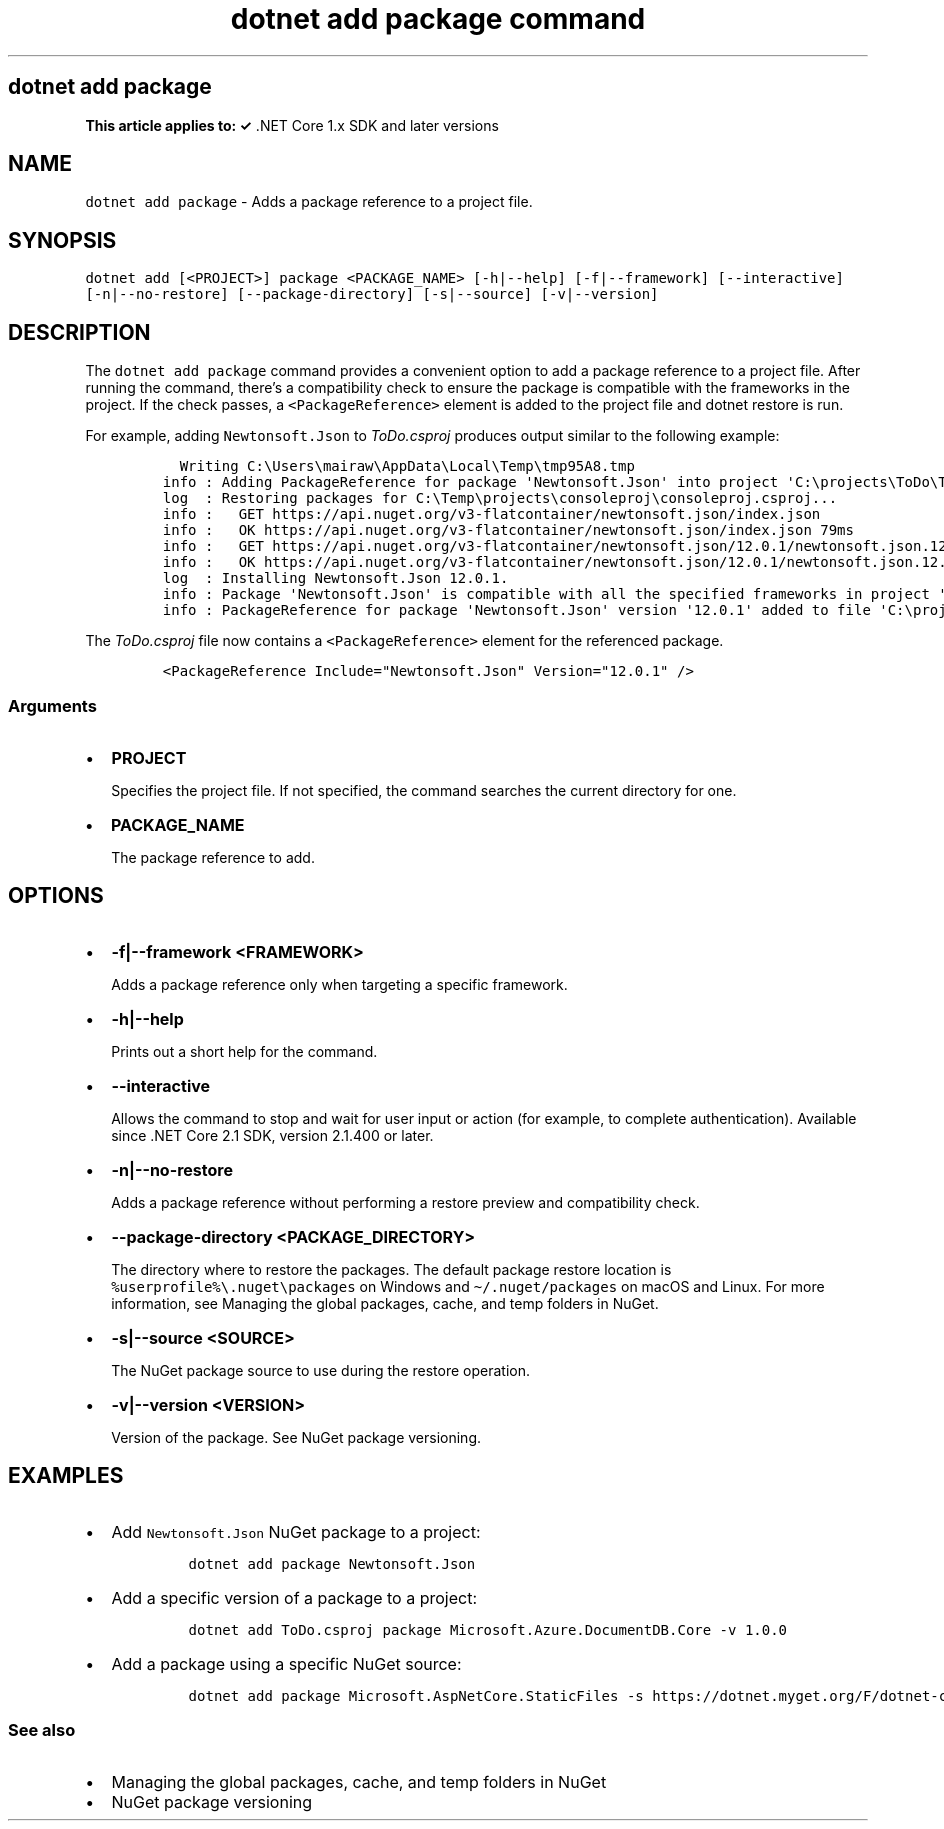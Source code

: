 .\" Automatically generated by Pandoc 2.7.2
.\"
.TH "dotnet add package command" "1" "" "" ".NET Core"
.hy
.SH dotnet add package
.PP
\f[B]This article applies to: \[OK]\f[R] .NET Core 1.x SDK and later versions
.SH NAME
.PP
\f[C]dotnet add package\f[R] - Adds a package reference to a project file.
.SH SYNOPSIS
.PP
\f[C]dotnet add [<PROJECT>] package <PACKAGE_NAME> [-h|--help] [-f|--framework] [--interactive] [-n|--no-restore] [--package-directory] [-s|--source] [-v|--version]\f[R]
.SH DESCRIPTION
.PP
The \f[C]dotnet add package\f[R] command provides a convenient option to add a package reference to a project file.
After running the command, there\[cq]s a compatibility check to ensure the package is compatible with the frameworks in the project.
If the check passes, a \f[C]<PackageReference>\f[R] element is added to the project file and dotnet restore is run.
.PP
.PP
For example, adding \f[C]Newtonsoft.Json\f[R] to \f[I]ToDo.csproj\f[R] produces output similar to the following example:
.IP
.nf
\f[C]
  Writing C:\[rs]Users\[rs]mairaw\[rs]AppData\[rs]Local\[rs]Temp\[rs]tmp95A8.tmp
info : Adding PackageReference for package \[aq]Newtonsoft.Json\[aq] into project \[aq]C:\[rs]projects\[rs]ToDo\[rs]ToDo.csproj\[aq].
log  : Restoring packages for C:\[rs]Temp\[rs]projects\[rs]consoleproj\[rs]consoleproj.csproj...
info :   GET https://api.nuget.org/v3-flatcontainer/newtonsoft.json/index.json
info :   OK https://api.nuget.org/v3-flatcontainer/newtonsoft.json/index.json 79ms
info :   GET https://api.nuget.org/v3-flatcontainer/newtonsoft.json/12.0.1/newtonsoft.json.12.0.1.nupkg
info :   OK https://api.nuget.org/v3-flatcontainer/newtonsoft.json/12.0.1/newtonsoft.json.12.0.1.nupkg 232ms
log  : Installing Newtonsoft.Json 12.0.1.
info : Package \[aq]Newtonsoft.Json\[aq] is compatible with all the specified frameworks in project \[aq]C:\[rs]projects\[rs]ToDo\[rs]ToDo.csproj\[aq].
info : PackageReference for package \[aq]Newtonsoft.Json\[aq] version \[aq]12.0.1\[aq] added to file \[aq]C:\[rs]projects\[rs]ToDo\[rs]ToDo.csproj\[aq].
\f[R]
.fi
.PP
The \f[I]ToDo.csproj\f[R] file now contains a \f[C]<PackageReference>\f[R] element for the referenced package.
.IP
.nf
\f[C]
<PackageReference Include=\[dq]Newtonsoft.Json\[dq] Version=\[dq]12.0.1\[dq] />
\f[R]
.fi
.SS Arguments
.IP \[bu] 2
\f[B]\f[CB]PROJECT\f[B]\f[R]
.RS 2
.PP
Specifies the project file.
If not specified, the command searches the current directory for one.
.RE
.IP \[bu] 2
\f[B]\f[CB]PACKAGE_NAME\f[B]\f[R]
.RS 2
.PP
The package reference to add.
.RE
.SH OPTIONS
.IP \[bu] 2
\f[B]\f[CB]-f|--framework <FRAMEWORK>\f[B]\f[R]
.RS 2
.PP
Adds a package reference only when targeting a specific framework.
.RE
.IP \[bu] 2
\f[B]\f[CB]-h|--help\f[B]\f[R]
.RS 2
.PP
Prints out a short help for the command.
.RE
.IP \[bu] 2
\f[B]\f[CB]--interactive\f[B]\f[R]
.RS 2
.PP
Allows the command to stop and wait for user input or action (for example, to complete authentication).
Available since .NET Core 2.1 SDK, version 2.1.400 or later.
.RE
.IP \[bu] 2
\f[B]\f[CB]-n|--no-restore\f[B]\f[R]
.RS 2
.PP
Adds a package reference without performing a restore preview and compatibility check.
.RE
.IP \[bu] 2
\f[B]\f[CB]--package-directory <PACKAGE_DIRECTORY>\f[B]\f[R]
.RS 2
.PP
The directory where to restore the packages.
The default package restore location is \f[C]%userprofile%\[rs].nuget\[rs]packages\f[R] on Windows and \f[C]\[ti]/.nuget/packages\f[R] on macOS and Linux.
For more information, see Managing the global packages, cache, and temp folders in NuGet.
.RE
.IP \[bu] 2
\f[B]\f[CB]-s|--source <SOURCE>\f[B]\f[R]
.RS 2
.PP
The NuGet package source to use during the restore operation.
.RE
.IP \[bu] 2
\f[B]\f[CB]-v|--version <VERSION>\f[B]\f[R]
.RS 2
.PP
Version of the package.
See NuGet package versioning.
.RE
.SH EXAMPLES
.IP \[bu] 2
Add \f[C]Newtonsoft.Json\f[R] NuGet package to a project:
.RS 2
.IP
.nf
\f[C]
dotnet add package Newtonsoft.Json
\f[R]
.fi
.RE
.IP \[bu] 2
Add a specific version of a package to a project:
.RS 2
.IP
.nf
\f[C]
dotnet add ToDo.csproj package Microsoft.Azure.DocumentDB.Core -v 1.0.0
\f[R]
.fi
.RE
.IP \[bu] 2
Add a package using a specific NuGet source:
.RS 2
.IP
.nf
\f[C]
dotnet add package Microsoft.AspNetCore.StaticFiles -s https://dotnet.myget.org/F/dotnet-core/api/v3/index.json
\f[R]
.fi
.RE
.SS See also
.IP \[bu] 2
Managing the global packages, cache, and temp folders in NuGet
.IP \[bu] 2
NuGet package versioning
